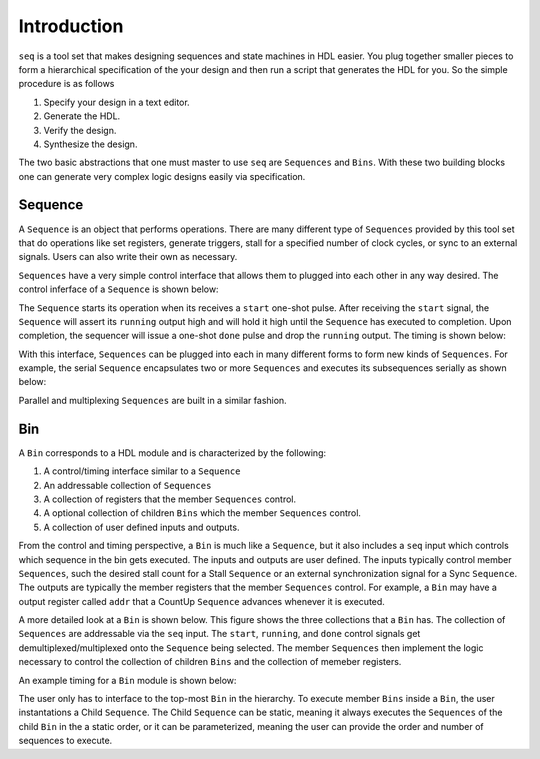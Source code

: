 Introduction
============

``seq`` is a tool set that makes designing sequences and state
machines in HDL easier. You plug together smaller pieces to form a
hierarchical specification of the your design and then run a script
that generates the HDL for you. So the simple procedure is as follows

#. Specify your design in a text editor.
#. Generate the HDL.
#. Verify the design.
#. Synthesize the design.

The two basic abstractions that one must master to use ``seq`` are
``Sequences`` and ``Bins``. With these two building blocks one can
generate very complex logic designs easily via specification.

Sequence
--------

A ``Sequence`` is an object that performs operations. There are many
different type of ``Sequences`` provided by this tool set that do
operations like set registers, generate triggers, stall for a
specified number of clock cycles, or sync to an external
signals. Users can also write their own as necessary.

``Sequences`` have a very simple control interface that allows them to
plugged into each other in any way desired. The control inferface of a
``Sequence`` is shown below:

.. image:: _static/sequence.*

The ``Sequence`` starts its operation when its receives a ``start``
one-shot pulse. After receiving the ``start`` signal, the ``Sequence``
will assert its ``running`` output high and will hold it high until
the ``Sequence`` has executed to completion.  Upon completion, the
sequencer will issue a one-shot ``done`` pulse and drop the
``running`` output. The timing is shown below:

.. image:: _static/sequence_timing.*

With this interface, ``Sequences`` can be plugged into each in many
different forms to form new kinds of ``Sequences``.  For example, the
serial ``Sequence`` encapsulates two or more ``Sequences`` and
executes its subsequences serially as shown below:

.. image:: _static/serial_sequence.*

Parallel and multiplexing ``Sequences`` are built in a similar
fashion.

Bin
--------

A ``Bin`` corresponds to a HDL module and is characterized by
the following:

#. A control/timing interface similar to a ``Sequence``
#. An addressable collection of ``Sequences``
#. A collection of registers that the member ``Sequences`` control.
#. A optional collection of children ``Bins`` which the member ``Sequences`` control.
#. A collection of user defined inputs and outputs.

From the control and timing perspective, a ``Bin`` is much like a
``Sequence``, but it also includes a ``seq`` input which controls
which sequence in the bin gets executed. The inputs and outputs are
user defined. The inputs typically control member ``Sequences``, such
the desired stall count for a Stall ``Sequence`` or an external
synchronization signal for a Sync ``Sequence``. The outputs are
typically the member registers that the member ``Sequences``
control. For example, a ``Bin`` may have a output register called
``addr`` that a CountUp ``Sequence`` advances whenever it is executed.

.. image:: _static/bin.*

A more detailed look at a ``Bin`` is shown below. This figure shows
the three collections that a ``Bin`` has. The collection of
``Sequences`` are addressable via the ``seq`` input. The ``start``,
``running``, and ``done`` control signals get
demultiplexed/multiplexed onto the ``Sequence`` being selected.
The member ``Sequences`` then implement the logic necessary
to control the collection of children ``Bins`` and the collection
of memeber registers. 

.. image:: _static/bin_exploded.*

An example timing for a ``Bin`` module is shown below:

.. image:: _static/bin_timing.*

The user only has to interface to the top-most ``Bin`` in the
hierarchy. To execute member ``Bins`` inside a ``Bin``, the user
instantations a Child ``Sequence``. The Child ``Sequence`` can be
static, meaning it always executes the ``Sequences`` of the child
``Bin`` in the a static order, or it can be parameterized, meaning the
user can provide the order and number of sequences to execute.


